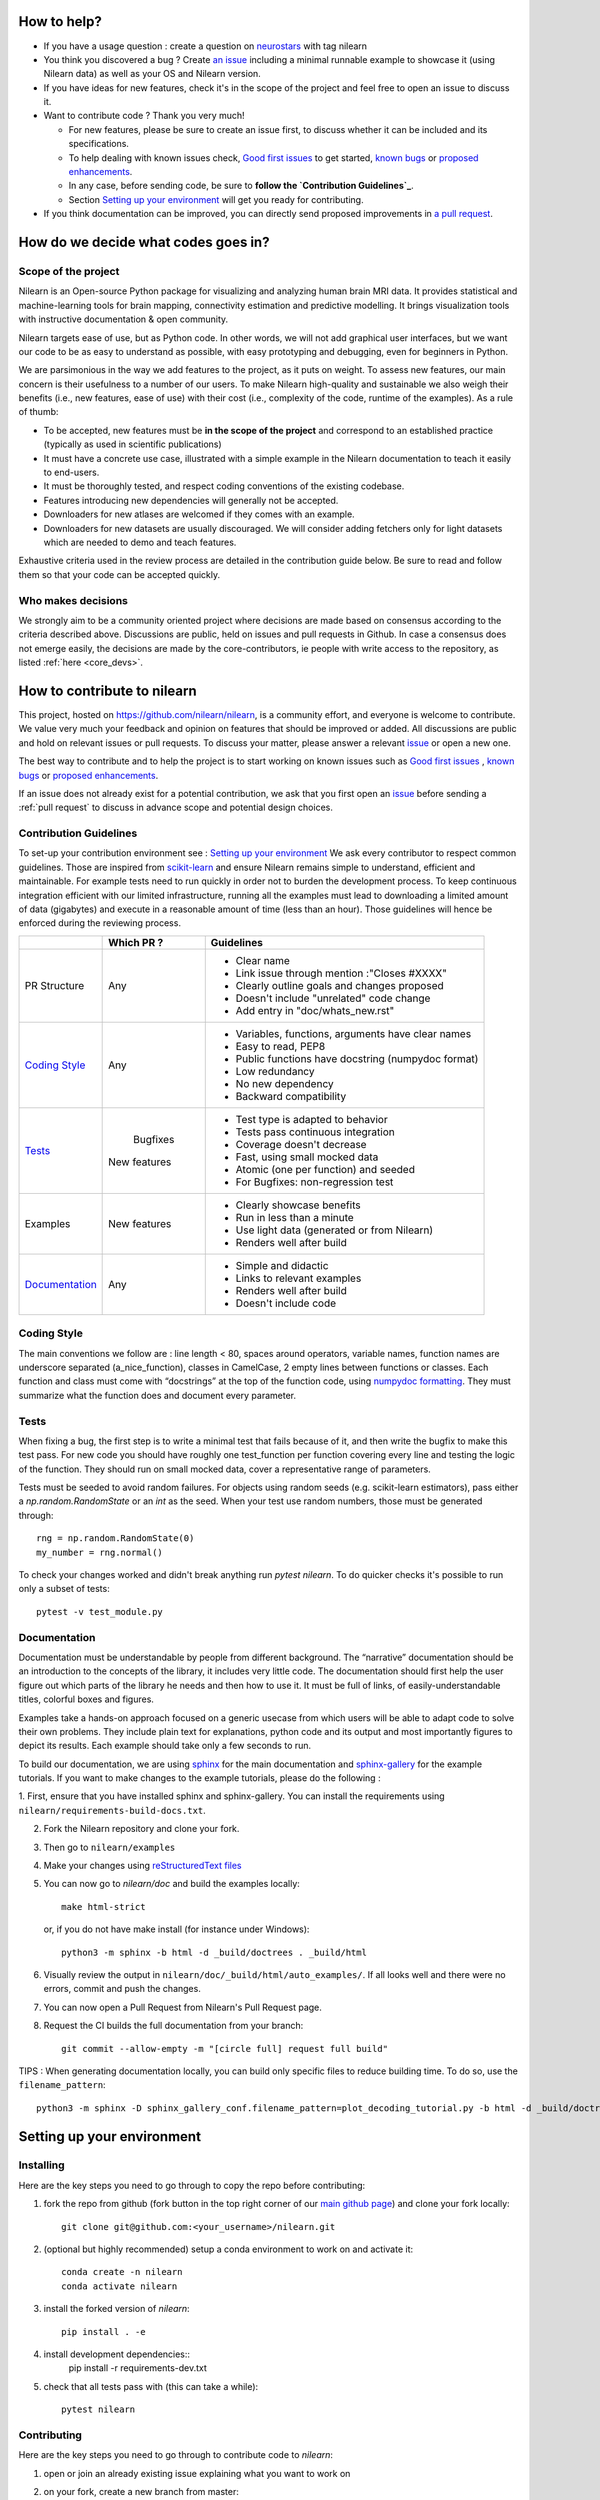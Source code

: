 .. _contributing:


How to help?
=============

* If you have a usage question : create a question on `neurostars <https://neurostars.org/>`_ with tag nilearn

* You think you discovered a bug ? Create `an issue <https://github.com/nilearn/nilearn/issues>`_
  including a minimal runnable example to showcase it (using Nilearn data) as well as your OS and Nilearn version.

* If you have ideas for new features, check it's in the scope of the project
  and feel free to open an issue to discuss it.

* Want to contribute code ? Thank you very much!

  * For new features, please be sure to create an issue first, to discuss
    whether it can be included and its specifications.
  * To help dealing with known issues check,
    `Good first issues <https://github.com/nilearn/nilearn/labels/Good%20first%20issue>`_
    to get started, `known bugs <https://github.com/nilearn/nilearn/labels/Bug>`_
    or `proposed enhancements <https://github.com/nilearn/nilearn/labels/Enhancement>`_.
  * In any case, before sending code, be sure to **follow the `Contribution Guidelines`_**.
  * Section `Setting up your environment`_ will get you ready for contributing.

* If you think documentation can be improved, you can directly send proposed
  improvements in `a pull request <https://github.com/nilearn/nilearn/pulls>`_.


How do we decide what codes goes in?
=====================================
Scope of the project
---------------------

Nilearn is an Open-source Python package for visualizing and analyzing human
brain MRI data. It provides statistical and machine-learning tools for brain
mapping, connectivity estimation and predictive modelling. It brings
visualization tools with instructive documentation & open community.

Nilearn targets ease of use, but as Python code. In other words, we will
not add graphical user interfaces, but we want our code to be as easy to
understand as possible, with easy prototyping and debugging, even for
beginners in Python.

We are parsimonious in the way we add features to the project, as it
puts on weight. To assess new features, our main concern is their usefulness
to a number of our users. To make Nilearn high-quality and sustainable we also
weigh their benefits (i.e., new features, ease of use) with their cost (i.e.,
complexity of the code, runtime of the examples). As a rule of thumb:

* To be accepted, new features must be **in the scope of the project** and
  correspond to an established practice (typically as used in scientific
  publications)

* It must have a concrete use case, illustrated with a simple example in the
  Nilearn documentation to teach it easily to end-users.

* It must be thoroughly tested, and respect coding conventions of the existing codebase.

* Features introducing new dependencies will generally not be accepted.

* Downloaders for new atlases are welcomed if they comes with an example.

* Downloaders for new datasets are usually discouraged. We will consider adding
  fetchers only for light datasets which are needed to demo and teach features.

Exhaustive criteria used in the review process are detailed in the contribution
guide below. Be sure to read and follow them so that your code can be accepted quickly.


Who makes decisions
--------------------

We strongly aim to be a community oriented project where decisions are
made based on consensus according to the criteria described above.
Discussions are public, held on issues and pull requests
in Github.
In case a consensus does not emerge easily, the decisions are made by the
core-contributors, ie people with write access to the repository, as listed
:ref:`here <core_devs>`.

How to contribute to nilearn
=============================

This project, hosted on https://github.com/nilearn/nilearn, is a community
effort, and everyone is welcome to contribute. We value very much your feedback
and opinion on features that should be improved or added. All discussions
are public and hold on relevant issues or pull requests. To discuss your matter,
please answer a relevant `issue <https://github.com/nilearn/nilearn/issues>`_
or open a new one.

The best way to contribute and to help the project is to start working on known
issues such as `Good first issues <https://github.com/nilearn/nilearn/labels/Good%20first%20issue>`_ ,
`known bugs <https://github.com/nilearn/nilearn/labels/Bug>`_ or
`proposed enhancements <https://github.com/nilearn/nilearn/labels/Enhancement>`_.

If an issue does not already exist for a potential contribution, we ask that
you first open an `issue <https://github.com/nilearn/nilearn/issues>`_ before
sending a :ref:`pull request` to discuss in advance scope and potential design
choices.


Contribution Guidelines
------------------------
To set-up your contribution environment see : `Setting up your environment`_
We ask every contributor to respect common guidelines. Those are inspired from
`scikit-learn
<https://scikit-learn.org/stable/developers/contributing.html#contributing-code>`_
and ensure Nilearn remains simple to understand, efficient and maintainable.
For example tests need to run quickly in order not to burden the development process.
To keep continuous integration efficient with our limited infrastructure, running
all the examples must lead to downloading a limited amount of data (gigabytes)
and execute in a reasonable amount of time (less than an hour). Those guidelines will
hence be enforced during the reviewing process.


+--------------------+-------------+----------------------------------------------------+
|                    | Which PR ?  |        Guidelines                                  |
+====================+=============+====================================================+
|                    |             | - Clear name                                       |
|                    |             | - Link issue through mention :"Closes #XXXX"       |
|    PR Structure    |    Any      | - Clearly outline goals and changes proposed       |
|                    |             | - Doesn't include "unrelated" code change          |
|                    |             | - Add entry in "doc/whats_new.rst"                 |
+--------------------+-------------+----------------------------------------------------+
|                    |             | - Variables, functions, arguments have clear names |
|                    |             | - Easy to read, PEP8                               |
|   `Coding Style`_  |    Any      | - Public functions have docstring (numpydoc format)|
|                    |             | - Low redundancy                                   |
|                    |             | - No new dependency                                |
|                    |             | - Backward compatibility                           |
+--------------------+-------------+----------------------------------------------------+
|                    |             | - Test type is adapted to behavior                 |
|                    |             | - Tests pass continuous integration                |
|                    |  Bugfixes   | - Coverage doesn't decrease                        |
|      `Tests`_      | New features| - Fast, using small mocked data                    |
|                    |             | - Atomic (one per function) and seeded             |
|                    |             | - For Bugfixes: non-regression test                |
+--------------------+-------------+----------------------------------------------------+
|                    |             | - Clearly showcase benefits                        |
|      Examples      | New features| - Run in less than a minute                        |
|                    |             | - Use light data (generated or from Nilearn)       |
|                    |             | - Renders well after build                         |
+--------------------+-------------+----------------------------------------------------+
|                    |             | - Simple and didactic                              |
|  `Documentation`_  |    Any      | - Links to relevant examples                       |
|                    |             | - Renders well after build                         |
|                    |             | - Doesn't include code                             |
+--------------------+-------------+----------------------------------------------------+


Coding Style
-------------

The main conventions we follow are : line length < 80, spaces around operators,
variable names, function names are underscore separated (a_nice_function),
classes in CamelCase, 2 empty lines between functions or classes.
Each function and class must come with “docstrings” at the top of the function
code, using `numpydoc formatting <https://numpydoc.readthedocs.io/en/latest/format.html>`_.
They must summarize what the function does and document every parameter.


Tests
------
When fixing a bug, the first step is to write a minimal test that fails because
of it, and then write the bugfix to make this test pass. For new code you should
have roughly one test_function per function covering every line and
testing the logic of the function. They should run on small mocked data,
cover a representative range of parameters.

Tests must be seeded to avoid random failures. For objects using random seeds
(e.g. scikit-learn estimators), pass either a  `np.random.RandomState` or
an `int` as the seed. When your test use random numbers,  those must be
generated through::

      rng = np.random.RandomState(0)
      my_number = rng.normal()

To check your changes worked and didn't break anything run `pytest nilearn`.
To do quicker checks it's possible to run only a subset of tests::

      pytest -v test_module.py


Documentation
---------------

Documentation must be understandable by people from different background.
The “narrative” documentation should be an introduction to the concepts of
the library, it includes very little code. The documentation should first
help the user figure out which parts of the library he needs and then how to
use it. It must be full of links, of easily-understandable titles,
colorful boxes and figures.

Examples take a hands-on approach focused on a generic usecase from which users
will be able to adapt code to solve their own problems. They include plain text
for explanations, python code and its output and most importantly
figures to depict its results. Each example should take only a few seconds to run.

To build our documentation, we are using `sphinx <https://www.sphinx-doc.org/en/master/usage/quickstart.html>`_ for the main documentation and `sphinx-gallery <https://sphinx-gallery.github.io/stable/index.html>`_ for the example tutorials.
If you want to make changes to the example tutorials, please do the following :

1. First, ensure that you have installed sphinx and sphinx-gallery. You can
install the requirements using ``nilearn/requirements-build-docs.txt``.

2. Fork the Nilearn repository and clone your fork.

3. Then go to ``nilearn/examples``

4. Make your changes using `reStructuredText files <https://www.sphinx-doc.org/en/2.0/usage/restructuredtext/basics.html>`_

5. You can now go to `nilearn/doc` and build the examples locally::

      make html-strict

   or, if you do not have make install (for instance under Windows)::

      python3 -m sphinx -b html -d _build/doctrees . _build/html

6. Visually review the output in ``nilearn/doc/_build/html/auto_examples/``. If all looks well and there were no errors, commit and push the changes.

7. You can now open a Pull Request from Nilearn's Pull Request page.

8. Request the CI builds the full documentation from your branch::

      git commit --allow-empty -m "[circle full] request full build"

TIPS : When generating documentation locally, you can build only specific files
to reduce building time. To do so, use the ``filename_pattern``::

      python3 -m sphinx -D sphinx_gallery_conf.filename_pattern=plot_decoding_tutorial.py -b html -d _build/doctrees . _build/html


.. _git_repo:

Setting up your environment
============================

Installing
----------

Here are the key steps you need to go through to copy the repo before contributing:

1. fork the repo from github (fork button in the top right corner of our `main github page <https://github.com/nilearn/nilearn>`_) and clone your fork locally::

      git clone git@github.com:<your_username>/nilearn.git

2. (optional but highly recommended) setup a conda environment to work on and activate it::

      conda create -n nilearn
      conda activate nilearn

3. install the forked version of `nilearn`::

      pip install . -e

4. install development dependencies::
      pip install -r requirements-dev.txt

5. check that all tests pass with (this can take a while)::

      pytest nilearn


Contributing
------------

Here are the key steps you need to go through to contribute code to `nilearn`:

1. open or join an already existing issue explaining what you want to work on
2. on your fork, create a new branch from master::

      git checkout -b your_branch

3. implement and commit your changes on this branch (don't forget to write tests!)
4. run the tests locally (to go faster, only run tests which are relevant to what
you work on with, for example)::

      pytest -v nilearn/plotting/tests/test_surf_plotting.py

5. push your changes to your online fork::

      git push

6. in github, open a pull request from your online fork to the main repo
(most likely from `your_fork:your_branch` to `nilearn:master`).

7. check that all continuous integration tests pass

For more details about the Fork Clone Push worksflow, read here <https://guides.github.com/activities/forking/>_

Additional cases
=================

How to contribute a dataset fetcher
------------------------------------

The ``nilearn.datasets`` package provides functions to download some
neuroimaging datasets, such as ``fetch_haxby`` or
``fetch_atlas_harvard_oxford``. The goal is not to provide a comprehensive
collection of downloaders for the most widely used datasets, and this would be
outside the scope of this project. Rather, this package downloads data that is
required to showcase nilearn features in the example gallery.

Downloading data takes time and large datasets slow down the build of the
example gallery. Moreover, downloads can fail for reasons we do not control,
such as a web service that is temporarily unavailable. This is frustrating for
users and a major issue for continuous integration (new code cannot be merged
unless the examples run successfully on the CI infrastructure). Finally,
datasets or the APIs that provide them sometimes change, in which case the
downloader needs to be adapted.

As for any contributed feature, before starting working on a new downloader,
we recommend opening an issue to discuss whether it is necessary or if existing
downloaders could be used instead.


To add a new fetcher, ``nilearn.datasets.utils`` provides some helper functions,
such as ``get_dataset_dir`` to find a directory where the dataset is or will be
stored according to the user's configuration, or ``_fetch_files`` to load files
from the disk or download them if they are missing.

The new fetcher, as any other function, also needs to be tested (in the relevant
submodule of ``nilearn.datasets.tests``). When the tests run, the fetcher does
not have access to the network and will not actually download files. This is to
avoid spurious failures due to unavailable network or servers, and to avoid
slowing down the tests with long downloads.
The functions from the standard library and the ``requests`` library that
nilearn uses to download files are mocked: they are replaced with dummy
functions that return fake data.

Exactly what fake data is returned can be configured through the object
returned by the ``request_mocker`` pytest fixture, defined in
``nilearn.datasets._testing``. The docstrings of this module and the ``Sender``
class it contains provide information on how to write a test using this fixture.
Existing tests can also serve as examples.


How to contribute an atlas
---------------------------

We want atlases in nilearn to be internally consistent. Specifically,
your atlas object should have three attributes (as with the existing
atlases):

- ``description`` (bytes): A text description of the atlas. This should be
  brief but thorough, describing the source (paper), relevant information
  related to its construction (modality, dataset, method), and, if there is
  more than one map, a description of each map.
- ``labels`` (list): a list of string labels corresponding to each atlas
  label, in the same (numerical) order as the atlas labels
- ``maps`` (list or string): the path to the nifti image, or a list of paths

In addition, the atlas will need to be called by a fetcher. For example, see `here <https://github.com/nilearn/nilearn/blob/master/nilearn/datasets/atlas.py>`__.

Finally, as with other features, please provide a test for your atlas.
Examples can be found `here
<https://github.com/nilearn/nilearn/blob/master/nilearn/datasets/tests/test_atlas.py>`__
